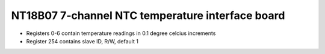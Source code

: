 NT18B07 7-channel NTC temperature interface board
=================================================

.. image:: nt18b07.jpg

- Registers 0-6 contain temperature readings in 0.1 degree celcius increments
- Register 254 contains slave ID, R/W, default 1

.. doxygennamespace:: IO::Modbus::NT18B07
   :members:
